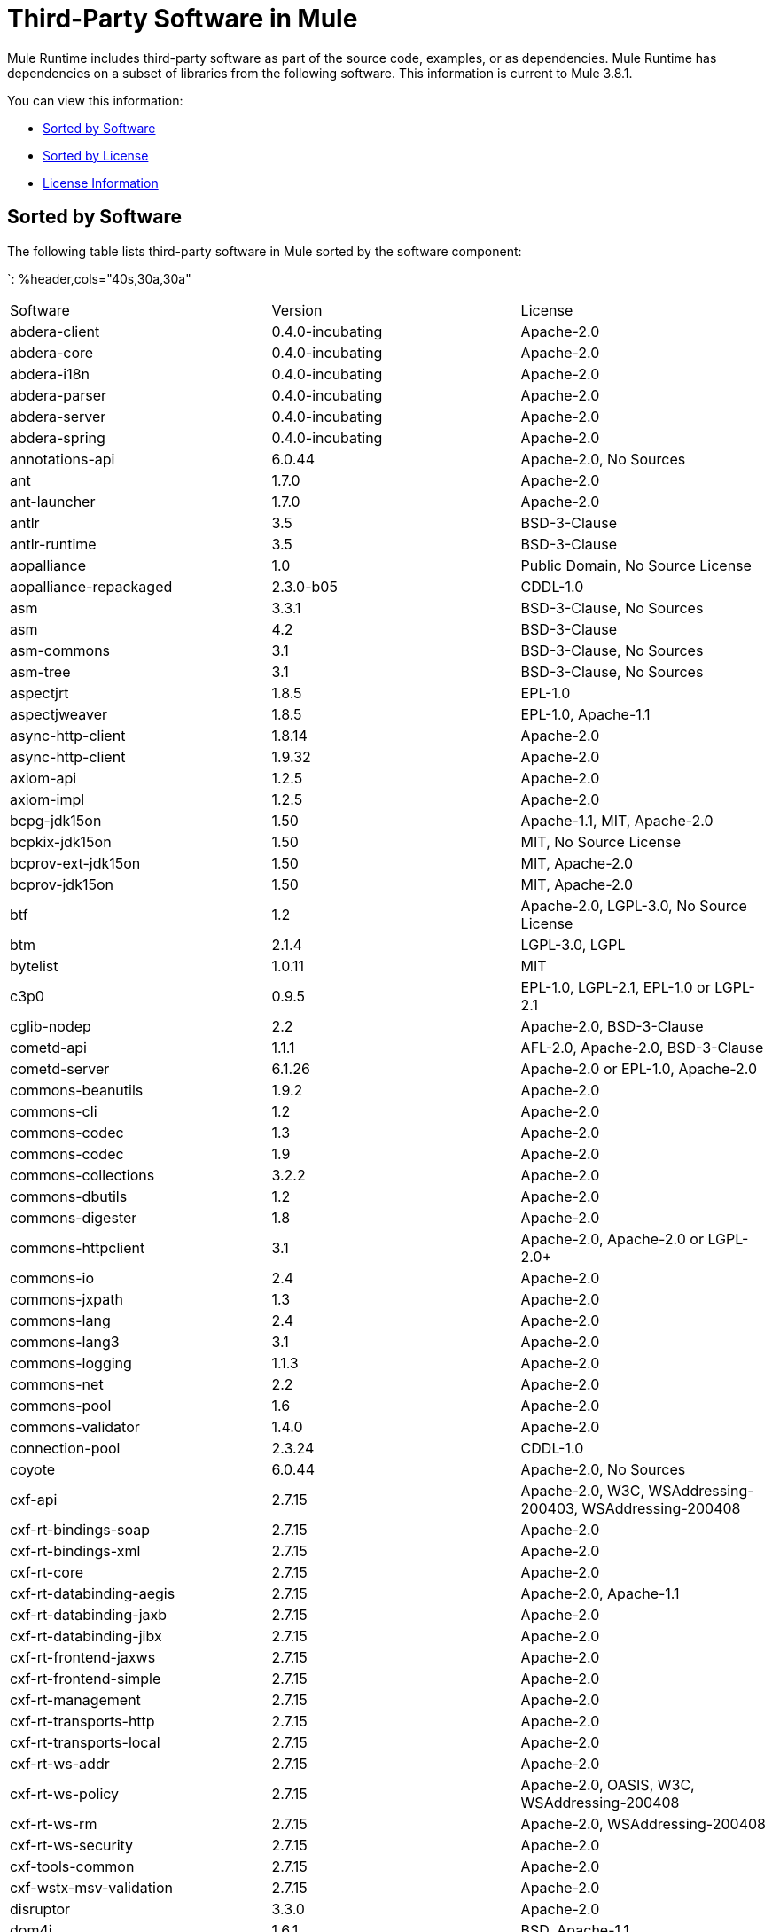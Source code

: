= Third-Party Software in Mule
:keywords: third, party, software, mule, 3rd

Mule Runtime includes third-party software as part of the source code, examples, or as dependencies. Mule Runtime has dependencies on a subset of libraries from the following software. This information is current to Mule 3.8.1.

You can view this information:

* <<Sorted by Software>>
* <<Sorted by License>>
* <<License Information>>

== Sorted by Software

The following table lists third-party software in Mule sorted by the software component:

`: %header,cols="40s,30a,30a"
|===
|Software |Version |License
|abdera-client |0.4.0-incubating |Apache-2.0
|abdera-core |0.4.0-incubating |Apache-2.0
|abdera-i18n |0.4.0-incubating |Apache-2.0
|abdera-parser |0.4.0-incubating |Apache-2.0
|abdera-server |0.4.0-incubating |Apache-2.0
|abdera-spring |0.4.0-incubating |Apache-2.0
|annotations-api |6.0.44 |Apache-2.0, No Sources
|ant |1.7.0 |Apache-2.0
|ant-launcher |1.7.0 |Apache-2.0
|antlr |3.5 |BSD-3-Clause
|antlr-runtime |3.5 |BSD-3-Clause
|aopalliance |1.0 |Public Domain, No Source License
|aopalliance-repackaged |2.3.0-b05 |CDDL-1.0
|asm |3.3.1 |BSD-3-Clause, No Sources
|asm |4.2 |BSD-3-Clause
|asm-commons |3.1 |BSD-3-Clause, No Sources
|asm-tree |3.1 |BSD-3-Clause, No Sources
|aspectjrt |1.8.5 |EPL-1.0
|aspectjweaver |1.8.5 |EPL-1.0, Apache-1.1
|async-http-client |1.8.14 |Apache-2.0
|async-http-client |1.9.32 |Apache-2.0
|axiom-api |1.2.5 |Apache-2.0
|axiom-impl |1.2.5 |Apache-2.0
|bcpg-jdk15on |1.50 |Apache-1.1, MIT, Apache-2.0
|bcpkix-jdk15on |1.50 |MIT, No Source License
|bcprov-ext-jdk15on |1.50 |MIT, Apache-2.0
|bcprov-jdk15on |1.50 |MIT, Apache-2.0
|btf |1.2 |Apache-2.0, LGPL-3.0, No Source License
|btm |2.1.4 |LGPL-3.0, LGPL
|bytelist |1.0.11 |MIT
|c3p0 |0.9.5 |EPL-1.0, LGPL-2.1, EPL-1.0 or LGPL-2.1
|cglib-nodep |2.2 |Apache-2.0, BSD-3-Clause
|cometd-api |1.1.1 |AFL-2.0, Apache-2.0, BSD-3-Clause
|cometd-server |6.1.26 |Apache-2.0 or EPL-1.0, Apache-2.0
|commons-beanutils |1.9.2 |Apache-2.0
|commons-cli |1.2 |Apache-2.0
|commons-codec |1.3 |Apache-2.0
|commons-codec |1.9 |Apache-2.0
|commons-collections |3.2.2 |Apache-2.0
|commons-dbutils |1.2 |Apache-2.0
|commons-digester |1.8 |Apache-2.0
|commons-httpclient |3.1 |Apache-2.0, Apache-2.0 or LGPL-2.0+
|commons-io |2.4 |Apache-2.0
|commons-jxpath |1.3 |Apache-2.0
|commons-lang |2.4 |Apache-2.0
|commons-lang3 |3.1 |Apache-2.0
|commons-logging |1.1.3 |Apache-2.0
|commons-net |2.2 |Apache-2.0
|commons-pool |1.6 |Apache-2.0
|commons-validator |1.4.0 |Apache-2.0
|connection-pool |2.3.24 |CDDL-1.0
|coyote |6.0.44 |Apache-2.0, No Sources
|cxf-api |2.7.15 |Apache-2.0, W3C, WSAddressing-200403, WSAddressing-200408
|cxf-rt-bindings-soap |2.7.15 |Apache-2.0
|cxf-rt-bindings-xml |2.7.15 |Apache-2.0
|cxf-rt-core |2.7.15 |Apache-2.0
|cxf-rt-databinding-aegis |2.7.15 |Apache-2.0, Apache-1.1
|cxf-rt-databinding-jaxb |2.7.15 |Apache-2.0
|cxf-rt-databinding-jibx |2.7.15 |Apache-2.0
|cxf-rt-frontend-jaxws |2.7.15 |Apache-2.0
|cxf-rt-frontend-simple |2.7.15 |Apache-2.0
|cxf-rt-management |2.7.15 |Apache-2.0
|cxf-rt-transports-http |2.7.15 |Apache-2.0
|cxf-rt-transports-local |2.7.15 |Apache-2.0
|cxf-rt-ws-addr |2.7.15 |Apache-2.0
|cxf-rt-ws-policy |2.7.15 |Apache-2.0, OASIS, W3C, WSAddressing-200408
|cxf-rt-ws-rm |2.7.15 |Apache-2.0, WSAddressing-200408
|cxf-rt-ws-security |2.7.15 |Apache-2.0
|cxf-tools-common |2.7.15 |Apache-2.0
|cxf-wstx-msv-validation |2.7.15 |Apache-2.0
|disruptor |3.3.0 |Apache-2.0
|dom4j |1.6.1 |BSD, Apache-1.1
|drools-api |5.0.1 |Apache-2.0
|drools-compiler |5.0.1 |Apache-2.0
|drools-core |5.0.1 |Apache-2.0, Apache-1.1
|ecj |4.3.1 |EPL-1.0
|ehcache-core |2.5.1 |Apache-2.0, Public Domain
|el-api |6.0.44 |Apache-2.0, No Sources
|esapi |2.1.0 |BSD-3-Clause, CC-BYSA-3.0, No Source License
|flatpack |3.1.1 |Not Declared, Apache, BSD
|geronimo-ejb_2.1_spec |1.1 |Apache-2.0
|geronimo-j2ee-connector_1.5_spec |2.0.0 |Apache-2.0
|geronimo-jms_1.1_spec |1.1.1 |Apache-2.0
|geronimo-jta_1.1_spec |1.1.1 |Apache-2.0
|geronimo-servlet_3.0_spec |1.0 |Apache-2.0
|geronimo-stax-api_1.0_spec |1.0.1 |Apache-2.0
|grabbag |1.8.1 |MIT
|grizzly-framework |2.3.16 |CDDL-1.0
|grizzly-framework |2.3.24 |CDDL-1.0
|grizzly-http |2.3.24 |CDDL-1.0
|grizzly-http |2.3.16 |Apache-2.0
|grizzly-http-server |2.3.24 |Apache-2.0
|grizzly-websockets |2.3.16 |CDDL-1.0
|grizzly-websockets |2.3.24 |CDDL-1.1
|groovy-all, jar,indy |2.4.4 |Apache-2.0
|gson |2.2.4 |Apache-2.0
|guava |18.0 |Apache-2.0, Public Domain
|guice |4.0-beta |Apache-2.0
|guice-assistedinject |4.0-beta |Apache-2.0
|hamcrest-core |1.3 |BSD-3-Clause, No Source License
|hamcrest-library |1.3 |BSD-3-Clause, No Source License
|hazelcast |3.5.4 |Apache-2.0, MIT
|hk2-api |2.3.0-b05 |CDDL-1.0
|hk2-locator |2.3.0-b05 |CDDL-1.1
|hk2-utils |2.3.0-b05 |CDDL-1.0
|httpasyncclient |4.1 |Apache-2.0
|httpasyncclient-cache |4.1 |Apache-2.0
|httpclient |4.4-alpha1 |Apache-2.0
|httpclient |4.4.1 |Apache-2.0
|httpclient-cache |4.4.1 |Apache-2.0
|httpcore |4.4-alpha1 |Apache-2.0
|httpcore |4.4.1 |Apache-2.0
|httpcore-nio |4.4.1 |Apache-2.0
|invokebinder |1.2 |Apache-2.0
|isorelax |20030108 |Not Declared, MIT
|jackson-annotations |2.3.2 |Apache-2.0, LGPL-2.1, No Source License
|jackson-annotations |2.4.0 |Apache-2.0, No Source License
|jackson-core |2.3.2 |Apache-2.0, LGPL-2.1, No Source License
|jackson-core |2.4.3 |Apache-2.0, No Source License
|jackson-core-asl |1.9.11 |Apache-2.0, NonStandard
|jackson-coreutils |1.8 |Apache-2.0, LGPL-3.0, No Source License
|jackson-databind |2.3.2 |Apache-2.0, LGPL-2.1, Non-Standard
|jackson-databind |2.4.3 |Apache-2.0, Non-Standard
|jackson-jaxrs |1.9.11 |Apache-2.0 or LGPL-2.1, No Source License
|jackson-jaxrs-base |2.3.2 |Apache-2.0, LGPL-2.1, No Source License
|jackson-jaxrs-base |2.4.3 |Apache-2.0, No Source License
|jackson-jaxrs-json-provider |2.3.2 |Apache-2.0, LGPL-2.1, No Source License
|jackson-jaxrs-json-provider |2.4.3 |Apache-2.0, No Source License
|jackson-mapper-asl |1.9.11 |Apache-2.0, NonStandard
|jackson-module-jaxb-annotations |2.3.2 |Apache-2.0, LGPL-2.1, No Source License
|jackson-module-jaxb-annotations |2.4.3 |Apache-2.0, No Source License
|jackson-module-jsonSchema |2.4.4 |Apache-2.0
|jackson-xc |1.9.11 |Apache-2.0 or LGPL-2.1, No Source License
|jasper |6.0.44 |Apache-2.0, No Sources
|jasper-el |6.0.44 |Apache-2.0, No Sources
|jasypt |1.9.2 |Apache-2.0
|javassist |3.7.ga |MPL-1.1, Apache-2.0 or LGPL-2.1+ or MPL-1.1
|javassist |3.18.1-GA |Apache-2.0 or LGPL-2.1+ or MPL-1.1
|javax.annotation-api |1.2 |CDDL-1.0
|javax.inject |1 |Apache-2.0
|javax.inject |2.3.0-b05 |Apache-2.0
|javax.servlet |3.0.0.v201112011016 |Apache-2.0
|javax.servlet-api |3.0.1 |CDDL-1.0
|javax.ws.rs-api |2.0 |CDDL-1.1
|jaxb-api |2.1 |Not Declared, Sun-IP, WernerRandelshofer
|jaxb-impl |2.1.9 |CDDL-1.0
|jaxb-xjc, 9.jar |2.1 |Not Declared, Apache-2.0, BSD-3-Clause, CDDL-1.0
|jaxen |1.1.1 |Not Declared, BSD
|jboss-logging |3.0.0.Beta5 |LGPL-2.1, LGPL-2.1+
|jbossjta |4.16.4.Final |LGPL-2.1, LGPL-2.1+
|jcifs |1.3.3 |LGPL-2.1
|jcl-over-slf4j |1.7.7 |MIT, Apache-2.0
|jcodings |1.0.16 |MIT
|jcommon |1.0.12  |LGPL-3.0, LGPL-2.1+
|jdom |1.1.3 |Apache-1.1
|jersey-client |2.11 |CDDL-1.1
|jersey-common |2.11 |CDDL-1.1
|jersey-container-servlet |2.11 |CDDL-1.1
|jersey-container-servlet-core |2.11 |CDDL-1.1
|jersey-guava |2.11 |CDDL-1.1
|jersey-media-json-jackson |2.11 |CDDL-1.1
|jersey-media-json-jackson1 |2.11 |CDDL-1.1
|jersey-media-json-jettison |2.11 |CDDL-1.1
|jersey-media-multipart |2.11 |CDDL-1.1
|jersey-server |2.11 |CDDL-1.1
|jettison |1.3.3 |Apache-2.0
|jetty-annotations |9.0.7.v20131107 |Apache-2.0 or EPL-1.0
|jetty-client |9.0.7.v20131107 |Apache-2.0 or EPL-1.0
|jetty-continuation |9.0.7.v20131107 |Apache-2.0 or EPL-1.0
|jetty-deploy |9.0.7.v20131107 |Apache-2.0 or EPL-1.0
|jetty-http |9.0.7.v20131107 |Apache-2.0 or EPL-1.0
|jetty-io |9.0.7.v20131107 |Apache-2.0 or EPL-1.0
|jetty-jndi |9.0.7.v20131107 |Apache-2.0 or EPL-1.0
|jetty-plus |9.0.7.v20131107 |Apache-2.0 or EPL-1.0
|jetty-security |9.0.7.v20131107 |Apache-2.0 or EPL-1.0
|jetty-server |9.0.7.v20131107 |Apache-2.0 or EPL-1.0
|jetty-servlet |9.0.7.v20131107 |Apache-2.0 or EPL-1.0
|jetty-util |9.0.7.v20131107 |Apache-2.0 or EPL-1.0, Apache-2.0, MIT
|jetty-util |6.1.26 |Apache-2.0 or EPL-1.0, Apache-2.0
|jetty-util5 |6.1.26 |Apache-2.0 or EPL-1.0, Apache-2.0
|jetty-webapp |9.0.7.v20131107 |Apache-2.0 or EPL-1.0
|jetty-xml |9.0.7.v20131107 |Apache-2.0 or EPL-1.0
|jffi |1.2.10 |Apache-2.0, LGPL-3.0+
|Jffi, jar, native |1.2.10 |Apache-2.0, LGPL-3.0+
|jfreechart |1.0.9 |Open LGPL-3.0, LGPL-2.1+
|jgrapht-jdk1.5 |0.7.3 |LGPL-2.1, LGPL-2.1+
|jibx-extras |1.2.5 |BSD-3-Clause
|jibx-run |1.2.5 |BSD-3-Clause, MIT
|jibx-schema |1.2.5 |BSD-3-Clause
|jline |2.11 |BSD-2-Clause, No Source License
|jmdns |3.4.1 |Apache-2.0, No Source License
|jnr-constants |0.9.0 |Apache-2.0
|jnr-enxio |0.9 |Apache-2.0
|jnr-netdb |1.1.2 |Apache-2.0
|jnr-posix |3.0.27 |CPL-1.0
|jnr-unixsocket |0.8 |Apache-2.0
|jnr-x86asm |1.0.2 |MIT
|joda-time |2.9.1 |Apache-2.0
|joni |2.1.9 |MIT
|jopt-simple |4.6 |MIT
|jruby |1.7.19 |EPL-1.0
|jruby-stdlib |1.7.24 |EPL-1.0
|jsch |0.1.51 |BSD-3-Clause
|json |20140107 |JSON
|json-schema-core |1.2.5 |Apache-2.0, LGPL-3.0, No Source License
|json-schema-validator |2.2.6 |Apache-2.0, LGPL-3.0, No Source License
|json-simple |1.1 |Apache-2.0, No Source License
|jsp-api |6.0.44 |Apache-2.0, No Sources
|jta |1.1 |Not Declared, CDDL-1.0
|juli |6.0.44 |Apache-2.0, No Sources
|junit |4.11 |CPL-1.0, No Source License
|juniversalchardet |1.0.3 |MPL-1.1
|jython-standalone |2.7.0 |Non-Standard, Apache-1.1, Apache-2.0, BSD-3-Clause, ISC, MIT, SMLNJ, Zlib
|jzlib |1.1.3 |BSD-3-Clause
|kryo |3.0.0 |BSD-3-Clause, Apache-2.0
|kryo-serializers |0.27 |Apache-2.0
|kryo-serializers |0.37 |Apache-2.0
|kryo-shaded |3.0.3 |BSD-3-Clause, Apache-2.0
|libphonenumber |6.2 |Apache-2.0
|log4j |1.2.16 |Apache-2.0
|log4j |1.2.17 |Apache-2.0
|log4j-1.2-api |2.5 |Apache-2.0
|log4j-api |2.5 |Apache-2.0
|log4j-core |2.5 |Apache-2.0
|log4j-jcl |2.5 |Apache-2.0
|log4j-jul |2.5 |Apache-2.0
|log4j-slf4j-impl |2.5 |Apache-2.0
|machinist_2.11 |0.3.0 |MIT, No Source License
|mail |1.4.3 |CDDL-1.0
|mailapi |1.4.3 |CDDL-1.0
|mapdb |1.0.6 |Apache-2.0, BSD-3-Clause
|maven-artifact |3.3.3 |Apache-2.0
|mchange-commons-java |0.2.9 |EPL-1.0, LGPL-2.1, EPL-1.0 or LGPL-2.1
|mimepull |1.9.3 |CDDL-1.1
|minlog |1.3.0 |BSD-3-Clause, No Source License
|msg-simple |1.1 |Apache-2.0, LGPL-3.0, No Source License
|msv-core |2011.1 |BSD, Apache-2.0, BSD-3-Clause, Public Domain, Sun-IP
|mule-common |3.5.0 |CPAL-1.0
|mule-core |3.7.0 |CPAL-1.0, Apache-2.0
|mule-core, jar, tests |3.7.0 |CPAL-1.0, Apache-2.0
|mule-module-annotations |3.7.0 |CPAL-1.0
|mule-module-builders |3.7.0 |CPAL-1.0
|mule-module-client |3.7.0 |CPAL-1.0
|mule-module-cxf |3.7.0 |CPAL-1.0
|mule-module-db |3.7.0 |CPAL-1.0
|mule-module-devkit-support |3.7.0 |CPAL-1.0
|mule-module-json |3.7.0 |CPAL-1.0
|mule-module-launcher |3.7.0 |CPAL-1.0
|mule-module-management |3.7.0 |CPAL-1.0
|mule-module-spring-config |3.7.0 |CPAL-1.0, Apache-2.0
|mule-module-spring-security |3.6.0 |CPAL-1.0
|mule-module-validations |3.7.0 |Not Declared, CPAL-1.0
|mule-module-ws |3.7.0 |CPAL-1.0
|mule-module-xml |3.7.0 |CPAL-1.0, BSD-3-Clause
|mule-mvel2 |2.1.9-MULE-009 |Apache-2.0, BSD-3-Clause
|mule-tests-functional |3.7.0 |CPAL-1.0, Apache-2.0
|mule-transport-ajax |3.7.0 |CPAL-1.0, AFL-2.1+ or BSD-3-Clause
|mule-transport-email |3.6.0 |CPAL-1.0
|mule-transport-file |3.7.0 |CPAL-1.0
|mule-transport-http |3.7.0 |CPAL-1.0
|mule-transport-jdbc |3.7.0 |CPAL-1.0
|mule-transport-jetty |3.7.0 |CPAL-1.0
|mule-transport-jms |3.7.0 |CPAL-1.0
|mule-transport-quartz |3.7.0 |CPAL-1.0
|mule-transport-servlet |3.7.0 |CPAL-1.0
|mule-transport-tcp |3.7.0 |CPAL-1.0
|mule-transport-udp |3.7.0 |CPAL-1.0
|mvel2 |2.0.10 |Not Declared, Apache-2.0, BSD-3-Clause
|mx4j-impl |2.1.1 |Apache-1.1
|mx4j-jmx |2.1.1 |Apache-1.1
|mx4j-remote |2.1.1 |Apache-1.1
|mx4j-tools |2.1.1 |Apache-1.1
|nailgun-server |0.9.1 |Apache-2.0, Apache-1.1
|neethi |3.0.3 |Apache-2.0
|netty |3.9.2.Final |Apache-2.0, BSD-3-Clause, MIT
|not-yet-commons-ssl |0.3.9 |Apache-2.0, Apache-2.0 or LGPL-2.0+
|objenesis |2.1 |Apache-2.0
|ognl |2.7.3 |Not Declared, BSD-3-Clause
|opensaml |2.6.4 |Apache-2.0
|openws |1.5.4 |Apache-2.0, OASIS, W3C, WSAddressing-200408
|org.apache.servicemix.bundles.splunk |1.4.0.0_1 |Apache-2.0
|org.eclipse.sisu.inject |0.2.1 |EPL-1.0, BSD-3-Clause
|oro |2.0.8 |Not Declared, Apache-1.1
|oscore |2.2.4 |Apache-1.1
|osgi-resource-locator |1.0.1 |CDDL-1.0
|parboiled_2.11 |2.1.0 |Apache-2.0, BSD-3-Clause
|parboiled_sjs0.6_2.11 |2.1.0 |Apache-2.0, BSD-3-Clause
|plexus-utils |3.0.20 |Apache-2.0, Apache-1.1, BSD-3-Clause
|propertyset |1.3 |Apache-1.1
|protobuf-java |2.6.1 |BSD-3-Clause
|quartz |2.2.1 |Apache-2.0
|raml-parser |0.8.13 |Apache-2.0
|reflectasm |1.10.0 |BSD-3-Clause, No Source License
|reflections |0.9.9 |BSD-2-Clause, NonStandard, No Source License
|relaxngDatatype |20020414 |Not Declared, BSD-3-Clause
|rhino |1.7R4 |MPL-2.0, BSD-3-Clause
|rome |0.9 |Apache-2.0
|Saxon-HE |9.6.0-7 |MPL-2.0, Apache-2.0, MIT
|Saxon-HE, jar, xqj |9.6.0-7 |MPL-2.0, Apache-2.0, MIT
|scala-compiler |2.11.5 |BSD-3-Clause, Not Provided
|scala-library |2.11.7 |BSD-3-Clause, Public Domain
|scala-parser-combinators_2.11 |1.0.3 |BSD-3-Clause, No Source License
|scala-reflect |2.11.4 |BSD-3-Clause, No Source License
|scala-xml_2.11 |1.0.2 |BSD-3-Clause, No Source License
|scalajs-library_2.11 |0.6.5 |BSD-3-Clause, No Source License
|servo-core |0.7.5 |Apache-2.0, Public Domain
|shapeless_2.11 |2.1.0 |Apache-2.0
|shapeless_sjs0.6_2.11 |2.1.0-2 |Apache-2.0
|signpost-core |1.2.1.2 |Apache-2.0
|sizeof-agent |1.0.1 |Apache-2.0
|slf4j-api |1.7.7 |MIT
|snakeyaml |1.14 |Apache-2.0, NonStandard
|snakeyaml |1.15 |Apache-2.0, NonStandard
|spire_2.11 |0.9.0 |MIT, No Source License
|spire-macros_2.11 |0.9.0 |MIT, No Source License
|spray-json_2.11 |1.3.1 |Apache-2.0
|spring-aop |4.1.6.RELEASE |Apache-2.0
|spring-beans |4.1.6.RELEASE |Apache-2.0
|spring-context |4.1.6.RELEASE |Apache-2.0
|spring-context-support |4.1.6.RELEASE |Apache-2.0
|spring-core |4.1.6.RELEASE |Apache-2.0, BSD-3-Clause
|spring-expression |4.1.6.RELEASE |Apache-2.0
|spring-jdbc |4.1.6.RELEASE |Apache-2.0
|spring-jms |4.1.6.RELEASE |Apache-2.0
|spring-ldap-core |2.0.2.RELEASE |Apache-2.0
|spring-messaging |4.1.6.RELEASE |Apache-2.0
|spring-security-config |4.0.1.RELEASE |Apache-2.0
|spring-security-core |4.0.1.RELEASE |Apache-2.0, ISC
|spring-security-ldap |4.0.1.RELEASE |Apache-2.0
|spring-security-web |4.0.1.RELEASE |Apache-2.0
|spring-tx |4.1.6.RELEASE |Apache-2.0
|spring-web |4.1.6.RELEASE |Apache-2.0
|spring-webmvc |4.1.6.RELEASE |Apache-2.0
|ST4 |4.0.7 |BSD-3-Clause
|stax-api |1.0-2 |CDDL-1.0
|stax-utils |20070216 |BSD-2-Clause, BSD-3-Clause
|stax2-api |3.1.4 |BSD-2-Clause, NonStandard
|staxon |1.2 |Apache-2.0
|stringtemplate |3.2.1 |BSD-3-Clause
|sxc-core |0.7.3 |CDDL-1.0, Apache-2.0
|sxc-runtime |0.7.3 |CDDL-1.0, Apache-2.0
|sxc-xpath |0.7.3 |CDDL-1.0, No Source License
|tape |1.2.2 |Apache-2.0
|threetenbp |1.2 |BSD-3-Clause
|uri-template |0.9 |Apache-2.0, LGPL-3.0
|uuid |3.4.0 |MIT
|validation-api |1.1.0.Final |Apache-2.0
|velocity |1.7 |Apache-2.0
|woodstox-core |5.0.1 |Apache-2.0, Non-Standard
|woodstox-core-asl |4.4.1 |Apache-2.0
|wsdl4j |1.6.3 |CPL-1.0, No Source License
|wss4j |1.6.18 |Apache-2.0
|xapool |1.5.0 |Not Declared, LGPL-2.1+
|xml-resolver |1.2 |Apache-2.0
|xmlbeans |2.3.0 |Apache-2.0, No Sources
|xmlpull |1.1.3.1 |Public Domain, No Sources
|xmlschema-core |2.1.0 |Apache-2.0
|xmlsec |1.5.8 |Apache-2.0, W3C
|xmltooling |1.4.4 |Apache-2.0, W3C
|xmlunit |1.6 |BSD-3-Clause
|xpp3 |1.1.3.4.O |Not Declared, Apache-1.1
|xpp3_min |1.1.3.4.O |Apache-1.1
|xsdlib |2010.1 |BSD-2-Clause, Apache-1.1, Sun-IP
|xstream |1.2 |BSD-3-Clause, No Source License
|xstream |1.4.7 |BSD-3-Clause, BSD
|Yacht, jar, jruby |1.1 |MIT
|yjp-controller-api-redist |9.0.9 |BSD-3-Clause, No Source License
|===

== Sorted by License

The following table lists third-party software in Mule sorted by the license.

`: %header,cols="30s,40a,30a"
|===
|License |Software |Version
|AFL-2.0 |cometd-api |1.1.1
|AFL-2.1+ |mule-transport-ajax |3.7.0
|Apache |flatpack |3.1.1
|Apache-1.1 |aspectjweaver |1.8.5
|Apache-1.1 |bcpg-jdk15on |1.50
|Apache-1.1 |cxf-rt-databinding-aegis |2.7.15
|Apache-1.1 |dom4j |1.6.1
|Apache-1.1 |drools-core |5.0.1
|Apache-1.1 |jdom |1.1.3
|Apache-1.1 |jython-standalone |2.7.0
|Apache-1.1 |mx4j-impl |2.1.1
|Apache-1.1 |mx4j-jmx |2.1.1
|Apache-1.1 |mx4j-remote |2.1.1
|Apache-1.1 |mx4j-tools |2.1.1
|Apache-1.1 |nailgun-server |0.9.1
|Apache-1.1 |oro |2.0.8
|Apache-1.1 |oscore |2.2.4
|Apache-1.1 |plexus-utils |3.0.20
|Apache-1.1 |propertyset |1.3
|Apache-1.1 |xpp3 |1.1.3.4.O
|Apache-1.1 |xpp3_min |1.1.3.4.O
|Apache-1.1 |xsdlib |2010.1
|Apache-2.0 |cometd-server |6.1.26
|Apache-2.0 |abdera-client |0.4.0-incubating
|Apache-2.0 |abdera-core |0.4.0-incubating
|Apache-2.0 |abdera-i18n |0.4.0-incubating
|Apache-2.0 |abdera-parser |0.4.0-incubating
|Apache-2.0 |abdera-server |0.4.0-incubating
|Apache-2.0 |abdera-spring |0.4.0-incubating
|Apache-2.0 |annotations-api |6.0.44
|Apache-2.0 |ant |1.7.0
|Apache-2.0 |ant-launcher |1.7.0
|Apache-2.0 |async-http-client |1.8.14
|Apache-2.0 |async-http-client |1.9.32
|Apache-2.0 |axiom-api |1.2.5
|Apache-2.0 |axiom-impl |1.2.5
|Apache-2.0 |bcpg-jdk15on |1.50
|Apache-2.0 |bcprov-ext-jdk15on |1.50
|Apache-2.0 |bcprov-jdk15on |1.50
|Apache-2.0 |btf |1.2
|Apache-2.0 |cglib-nodep |2.2
|Apache-2.0 |cometd-api |1.1.1
|Apache-2.0 |commons-beanutils |1.9.2
|Apache-2.0 |commons-cli |1.2
|Apache-2.0 |commons-codec |1.3
|Apache-2.0 |commons-codec |1.9
|Apache-2.0 |commons-collections |3.2.2
|Apache-2.0 |commons-dbutils |1.2
|Apache-2.0 |commons-digester |1.8
|Apache-2.0 |commons-httpclient |3.1
|Apache-2.0 |commons-io |2.4
|Apache-2.0 |commons-jxpath |1.3
|Apache-2.0 |commons-lang |2.4
|Apache-2.0 |commons-lang3 |3.1
|Apache-2.0 |commons-logging |1.1.3
|Apache-2.0 |commons-net |2.2
|Apache-2.0 |commons-pool |1.6
|Apache-2.0 |commons-validator |1.4.0
|Apache-2.0 |coyote |6.0.44
|Apache-2.0 |cxf-api |2.7.15
|Apache-2.0 |cxf-rt-bindings-soap |2.7.15
|Apache-2.0 |cxf-rt-bindings-xml |2.7.15
|Apache-2.0 |cxf-rt-core |2.7.15
|Apache-2.0 |cxf-rt-databinding-aegis |2.7.15
|Apache-2.0 |cxf-rt-databinding-jaxb |2.7.15
|Apache-2.0 |cxf-rt-databinding-jibx |2.7.15
|Apache-2.0 |cxf-rt-frontend-jaxws |2.7.15
|Apache-2.0 |cxf-rt-frontend-simple |2.7.15
|Apache-2.0 |cxf-rt-management |2.7.15
|Apache-2.0 |cxf-rt-transports-http |2.7.15
|Apache-2.0 |cxf-rt-transports-local |2.7.15
|Apache-2.0 |cxf-rt-ws-addr |2.7.15
|Apache-2.0 |cxf-rt-ws-policy |2.7.15
|Apache-2.0 |cxf-rt-ws-rm |2.7.15
|Apache-2.0 |cxf-rt-ws-security |2.7.15
|Apache-2.0 |cxf-tools-common |2.7.15
|Apache-2.0 |cxf-wstx-msv-validation |2.7.15
|Apache-2.0 |disruptor |3.3.0
|Apache-2.0 |drools-api |5.0.1
|Apache-2.0 |drools-compiler |5.0.1
|Apache-2.0 |drools-core |5.0.1
|Apache-2.0 |ehcache-core |2.5.1
|Apache-2.0 |el-api |6.0.44
|Apache-2.0 |geronimo-ejb_2.1_spec |1.1
|Apache-2.0 |geronimo-j2ee-connector_1.5_spec |2.0.0
|Apache-2.0 |geronimo-jms_1.1_spec |1.1.1
|Apache-2.0 |geronimo-jta_1.1_spec |1.1.1
|Apache-2.0 |geronimo-servlet_3.0_spec |1.0
|Apache-2.0 |geronimo-stax-api_1.0_spec |1.0.1
|Apache-2.0 |grizzly-http |2.3.16
|Apache-2.0 |grizzly-http-server |2.3.24
|Apache-2.0 |groovy-all, jar,indy |2.4.4
|Apache-2.0 |gson |2.2.4
|Apache-2.0 |guava |18.0
|Apache-2.0 |guice |4.0-beta
|Apache-2.0 |guice-assistedinject |4.0-beta
|Apache-2.0 |hazelcast |3.5.4
|Apache-2.0 |httpasyncclient |4.1
|Apache-2.0 |httpasyncclient-cache |4.1
|Apache-2.0 |httpclient |4.4-alpha1
|Apache-2.0 |httpclient |4.4.1
|Apache-2.0 |httpclient-cache |4.4.1
|Apache-2.0 |httpcore |4.4-alpha1
|Apache-2.0 |httpcore |4.4.1
|Apache-2.0 |httpcore-nio |4.4.1
|Apache-2.0 |invokebinder |1.2
|Apache-2.0 |jackson-annotations |2.3.2
|Apache-2.0 |jackson-annotations |2.4.0
|Apache-2.0 |jackson-core |2.3.2
|Apache-2.0 |jackson-core |2.4.3
|Apache-2.0 |jackson-core-asl |1.9.11
|Apache-2.0 |jackson-coreutils |1.8
|Apache-2.0 |jackson-databind |2.3.2
|Apache-2.0 |jackson-databind |2.4.3
|Apache-2.0 |jackson-jaxrs |1.9.11
|Apache-2.0 |jackson-jaxrs-base |2.3.2
|Apache-2.0 |jackson-jaxrs-base |2.4.3
|Apache-2.0 |jackson-jaxrs-json-provider |2.3.2
|Apache-2.0 |jackson-jaxrs-json-provider |2.4.3
|Apache-2.0 |jackson-mapper-asl |1.9.11
|Apache-2.0 |jackson-module-jaxb-annotations |2.3.2
|Apache-2.0 |jackson-module-jaxb-annotations |2.4.3
|Apache-2.0 |jackson-module-jsonSchema |2.4.4
|Apache-2.0 |jackson-xc |1.9.11
|Apache-2.0 |jasper |6.0.44
|Apache-2.0 |jasper-el |6.0.44
|Apache-2.0 |jasypt |1.9.2
|Apache-2.0 |javassist |3.18.1-GA
|Apache-2.0 |javassist |3.7.ga
|Apache-2.0 |javax.inject |1
|Apache-2.0 |javax.inject |2.3.0-b05
|Apache-2.0 |javax.servlet |3.0.0.v201112011016
|Apache-2.0 |jaxb-xjc, 9.jar |2.1
|Apache-2.0 |jcl-over-slf4j |1.7.7
|Apache-2.0 |jettison |1.3.3
|Apache-2.0 |jetty-annotations |9.0.7.v20131107
|Apache-2.0 |jetty-client |9.0.7.v20131107
|Apache-2.0 |jetty-continuation |9.0.7.v20131107
|Apache-2.0 |jetty-deploy |9.0.7.v20131107
|Apache-2.0 |jetty-http |9.0.7.v20131107
|Apache-2.0 |jetty-io |9.0.7.v20131107
|Apache-2.0 |jetty-jndi |9.0.7.v20131107
|Apache-2.0 |jetty-plus |9.0.7.v20131107
|Apache-2.0 |jetty-security |9.0.7.v20131107
|Apache-2.0 |jetty-server |9.0.7.v20131107
|Apache-2.0 |jetty-servlet |9.0.7.v20131107
|Apache-2.0 |jetty-util |6.1.26
|Apache-2.0 |jetty-util |9.0.7.v20131107
|Apache-2.0 |jetty-util5 |6.1.26
|Apache-2.0 |jetty-webapp |9.0.7.v20131107
|Apache-2.0 |jetty-xml |9.0.7.v20131107
|Apache-2.0 |jffi |1.2.10
|Apache-2.0 |Jffi, jar, native |1.2.10
|Apache-2.0 |jmdns |3.4.1
|Apache-2.0 |jnr-constants |0.9.0
|Apache-2.0 |jnr-enxio |0.9
|Apache-2.0 |jnr-netdb |1.1.2
|Apache-2.0 |jnr-unixsocket |0.8
|Apache-2.0 |joda-time |2.9.1
|Apache-2.0 |json-schema-core |1.2.5
|Apache-2.0 |json-schema-validator |2.2.6
|Apache-2.0 |json-simple |1.1
|Apache-2.0 |jsp-api |6.0.44
|Apache-2.0 |juli |6.0.44
|Apache-2.0 |jython-standalone |2.7.0
|Apache-2.0 |kryo |3.0.0
|Apache-2.0 |kryo-serializers |0.27
|Apache-2.0 |kryo-serializers |0.37
|Apache-2.0 |kryo-shaded |3.0.3
|Apache-2.0 |libphonenumber |6.2
|Apache-2.0 |log4j |1.2.16
|Apache-2.0 |log4j |1.2.17
|Apache-2.0 |log4j-1.2-api |2.5
|Apache-2.0 |log4j-api |2.5
|Apache-2.0 |log4j-core |2.5
|Apache-2.0 |log4j-jcl |2.5
|Apache-2.0 |log4j-jul |2.5
|Apache-2.0 |log4j-slf4j-impl |2.5
|Apache-2.0 |mapdb |1.0.6
|Apache-2.0 |maven-artifact |3.3.3
|Apache-2.0 |msg-simple |1.1
|Apache-2.0 |msv-core |2011.1
|Apache-2.0 |mule-core |3.7.0
|Apache-2.0 |mule-core, jar, tests |3.7.0
|Apache-2.0 |mule-module-spring-config |3.7.0
|Apache-2.0 |mule-mvel2 |2.1.9-MULE-009
|Apache-2.0 |mule-tests-functional |3.7.0
|Apache-2.0 |mvel2 |2.0.10
|Apache-2.0 |nailgun-server |0.9.1
|Apache-2.0 |neethi |3.0.3
|Apache-2.0 |netty |3.9.2.Final
|Apache-2.0 |not-yet-commons-ssl |0.3.9
|Apache-2.0 |objenesis |2.1
|Apache-2.0 |opensaml |2.6.4
|Apache-2.0 |openws |1.5.4
|Apache-2.0 |org.apache.servicemix.bundles.splunk |1.4.0.0_1
|Apache-2.0 |parboiled_2.11 |2.1.0
|Apache-2.0 |parboiled_sjs0.6_2.11 |2.1.0
|Apache-2.0 |plexus-utils |3.0.20
|Apache-2.0 |quartz |2.2.1
|Apache-2.0 |raml-parser |0.8.13
|Apache-2.0 |rome |0.9
|Apache-2.0 |Saxon-HE |9.6.0-7
|Apache-2.0 |Saxon-HE, jar, xqj |9.6.0-7
|Apache-2.0 |servo-core |0.7.5
|Apache-2.0 |shapeless_2.11 |2.1.0
|Apache-2.0 |shapeless_sjs0.6_2.11 |2.1.0-2
|Apache-2.0 |signpost-core |1.2.1.2
|Apache-2.0 |sizeof-agent |1.0.1
|Apache-2.0 |snakeyaml |1.14
|Apache-2.0 |snakeyaml |1.15
|Apache-2.0 |spray-json_2.11 |1.3.1
|Apache-2.0 |spring-aop |4.1.6.RELEASE
|Apache-2.0 |spring-beans |4.1.6.RELEASE
|Apache-2.0 |spring-context |4.1.6.RELEASE
|Apache-2.0 |spring-context-support |4.1.6.RELEASE
|Apache-2.0 |spring-core |4.1.6.RELEASE
|Apache-2.0 |spring-expression |4.1.6.RELEASE
|Apache-2.0 |spring-jdbc |4.1.6.RELEASE
|Apache-2.0 |spring-jms |4.1.6.RELEASE
|Apache-2.0 |spring-ldap-core |2.0.2.RELEASE
|Apache-2.0 |spring-messaging |4.1.6.RELEASE
|Apache-2.0 |spring-security-config |4.0.1.RELEASE
|Apache-2.0 |spring-security-core |4.0.1.RELEASE
|Apache-2.0 |spring-security-ldap |4.0.1.RELEASE
|Apache-2.0 |spring-security-web |4.0.1.RELEASE
|Apache-2.0 |spring-tx |4.1.6.RELEASE
|Apache-2.0 |spring-web |4.1.6.RELEASE
|Apache-2.0 |spring-webmvc |4.1.6.RELEASE
|Apache-2.0 |staxon |1.2
|Apache-2.0 |sxc-core |0.7.3
|Apache-2.0 |sxc-runtime |0.7.3
|Apache-2.0 |tape |1.2.2
|Apache-2.0 |uri-template |0.9
|Apache-2.0 |validation-api |1.1.0.Final
|Apache-2.0 |velocity |1.7
|Apache-2.0 |woodstox-core |5.0.1
|Apache-2.0 |woodstox-core-asl |4.4.1
|Apache-2.0 |wss4j |1.6.18
|Apache-2.0 |xml-resolver |1.2
|Apache-2.0 |xmlbeans |2.3.0
|Apache-2.0 |xmlschema-core |2.1.0
|Apache-2.0 |xmlsec |1.5.8
|Apache-2.0 |xmltooling |1.4.4
|BSD |dom4j |1.6.1
|BSD |flatpack |3.1.1
|BSD |jaxen |1.1.1
|BSD |msv-core |2011.1
|BSD-2-Clause |jline |2.11
|BSD-2-Clause |reflections |0.9.9
|BSD-2-Clause |stax-utils |20070216
|BSD-2-Clause |stax2-api |3.1.4
|BSD-2-Clause |xsdlib |2010.1
|BSD-3-Clause |antlr |3.5
|BSD-3-Clause |antlr-runtime |3.5
|BSD-3-Clause |asm |3.3.1
|BSD-3-Clause |asm |4.2
|BSD-3-Clause |asm-commons |3.1
|BSD-3-Clause |asm-tree |3.1
|BSD-3-Clause |cglib-nodep |2.2
|BSD-3-Clause |cometd-api |1.1.1
|BSD-3-Clause |esapi |2.1.0
|BSD-3-Clause |hamcrest-core |1.3
|BSD-3-Clause |hamcrest-library |1.3
|BSD-3-Clause |jaxb-xjc, 9.jar |2.1
|BSD-3-Clause |jibx-extras |1.2.5
|BSD-3-Clause |jibx-run |1.2.5
|BSD-3-Clause |jibx-schema |1.2.5
|BSD-3-Clause |jsch |0.1.51
|BSD-3-Clause |jython-standalone |2.7.0
|BSD-3-Clause |jzlib |1.1.3
|BSD-3-Clause |kryo |3.0.0
|BSD-3-Clause |kryo-shaded |3.0.3
|BSD-3-Clause |mapdb |1.0.6
|BSD-3-Clause |minlog |1.3.0
|BSD-3-Clause |msv-core |2011.1
|BSD-3-Clause |mule-module-xml |3.7.0
|BSD-3-Clause |mule-mvel2 |2.1.9-MULE-009
|BSD-3-Clause |mule-transport-ajax |3.7.0
|BSD-3-Clause |mvel2 |2.0.10
|BSD-3-Clause |netty |3.9.2.Final
|BSD-3-Clause |ognl |2.7.3
|BSD-3-Clause |org.eclipse.sisu.inject |0.2.1
|BSD-3-Clause |parboiled_2.11 |2.1.0
|BSD-3-Clause |parboiled_sjs0.6_2.11 |2.1.0
|BSD-3-Clause |plexus-utils |3.0.20
|BSD-3-Clause |protobuf-java |2.6.1
|BSD-3-Clause |reflectasm |1.10.0
|BSD-3-Clause |relaxngDatatype |20020414
|BSD-3-Clause |rhino |1.7R4
|BSD-3-Clause |scala-compiler |2.11.5
|BSD-3-Clause |scala-library |2.11.7
|BSD-3-Clause |scala-parser-combinators_2.11 |1.0.3
|BSD-3-Clause |scala-reflect |2.11.4
|BSD-3-Clause |scala-xml_2.11 |1.0.2
|BSD-3-Clause |scalajs-library_2.11 |0.6.5
|BSD-3-Clause |spring-core |4.1.6.RELEASE
|BSD-3-Clause |ST4 |4.0.7
|BSD-3-Clause |stax-utils |20070216
|BSD-3-Clause |stringtemplate |3.2.1
|BSD-3-Clause |threetenbp |1.2
|BSD-3-Clause |xmlunit |1.6
|BSD-3-Clause |xstream |1.2
|BSD-3-Clause |yjp-controller-api-redist |9.0.9
|BSD-3-Clause, BSD |xstream |1.4.7
|BSD-3-Clause, BSD |xstream |1.4.7
|CC-BYSA-3.0 |esapi |2.1.0
|CDDL-1.0 |aopalliance-repackaged |2.3.0-b05
|CDDL-1.0 |connection-pool |2.3.24
|CDDL-1.0 |grizzly-framework |2.3.16
|CDDL-1.0 |grizzly-framework |2.3.24
|CDDL-1.0 |grizzly-http |2.3.24
|CDDL-1.0 |grizzly-websockets |2.3.16
|CDDL-1.0 |hk2-api |2.3.0-b05
|CDDL-1.0 |hk2-utils |2.3.0-b05
|CDDL-1.0 |javax.annotation-api |1.2
|CDDL-1.0 |javax.servlet-api |3.0.1
|CDDL-1.0 |jaxb-impl |2.1.9
|CDDL-1.0 |jaxb-xjc, 9.jar |2.1
|CDDL-1.0 |jta |1.1
|CDDL-1.0 |mail |1.4.3
|CDDL-1.0 |mailapi |1.4.3
|CDDL-1.0 |osgi-resource-locator |1.0.1
|CDDL-1.0 |stax-api |1.0-2
|CDDL-1.0 |sxc-core |0.7.3
|CDDL-1.0 |sxc-runtime |0.7.3
|CDDL-1.0 |sxc-xpath |0.7.3
|CDDL-1.1 |grizzly-websockets |2.3.24
|CDDL-1.1 |hk2-locator |2.3.0-b05
|CDDL-1.1 |javax.ws.rs-api |2.0
|CDDL-1.1 |jersey-client |2.11
|CDDL-1.1 |jersey-common |2.11
|CDDL-1.1 |jersey-container-servlet |2.11
|CDDL-1.1 |jersey-container-servlet-core |2.11
|CDDL-1.1 |jersey-guava |2.11
|CDDL-1.1 |jersey-media-json-jackson |2.11
|CDDL-1.1 |jersey-media-json-jackson1 |2.11
|CDDL-1.1 |jersey-media-json-jettison |2.11
|CDDL-1.1 |jersey-media-multipart |2.11
|CDDL-1.1 |jersey-server |2.11
|CDDL-1.1 |mimepull |1.9.3
|CPAL-1.0 |mule-common |3.5.0
|CPAL-1.0 |mule-core |3.7.0
|CPAL-1.0 |mule-core, jar, tests |3.7.0
|CPAL-1.0 |mule-module-annotations |3.7.0
|CPAL-1.0 |mule-module-builders |3.7.0
|CPAL-1.0 |mule-module-client |3.7.0
|CPAL-1.0 |mule-module-cxf |3.7.0
|CPAL-1.0 |mule-module-db |3.7.0
|CPAL-1.0 |mule-module-devkit-support |3.7.0
|CPAL-1.0 |mule-module-json |3.7.0
|CPAL-1.0 |mule-module-launcher |3.7.0
|CPAL-1.0 |mule-module-management |3.7.0
|CPAL-1.0 |mule-module-spring-config |3.7.0
|CPAL-1.0 |mule-module-spring-security |3.6.0
|CPAL-1.0 |mule-module-validations |3.7.0
|CPAL-1.0 |mule-module-ws |3.7.0
|CPAL-1.0 |mule-module-xml |3.7.0
|CPAL-1.0 |mule-tests-functional |3.7.0
|CPAL-1.0 |mule-transport-ajax |3.7.0
|CPAL-1.0 |mule-transport-email |3.6.0
|CPAL-1.0 |mule-transport-file |3.7.0
|CPAL-1.0 |mule-transport-http |3.7.0
|CPAL-1.0 |mule-transport-jdbc |3.7.0
|CPAL-1.0 |mule-transport-jetty |3.7.0
|CPAL-1.0 |mule-transport-jms |3.7.0
|CPAL-1.0 |mule-transport-quartz |3.7.0
|CPAL-1.0 |mule-transport-servlet |3.7.0
|CPAL-1.0 |mule-transport-tcp |3.7.0
|CPAL-1.0 |mule-transport-udp |3.7.0
|CPL-1.0 |jnr-posix |3.0.27
|CPL-1.0 |junit |4.11
|CPL-1.0 |wsdl4j |1.6.3
|EPL-1.0 |aspectjrt |1.8.5
|EPL-1.0 |aspectjweaver |1.8.5
|EPL-1.0 |c3p0 |0.9.5
|EPL-1.0 |cometd-server |6.1.26
|EPL-1.0 |ecj |4.3.1
|EPL-1.0 |jetty-annotations |9.0.7.v20131107
|EPL-1.0 |jetty-client |9.0.7.v20131107
|EPL-1.0 |jetty-continuation |9.0.7.v20131107
|EPL-1.0 |jetty-deploy |9.0.7.v20131107
|EPL-1.0 |jetty-http |9.0.7.v20131107
|EPL-1.0 |jetty-io |9.0.7.v20131107
|EPL-1.0 |jetty-jndi |9.0.7.v20131107
|EPL-1.0 |jetty-plus |9.0.7.v20131107
|EPL-1.0 |jetty-security |9.0.7.v20131107
|EPL-1.0 |jetty-server |9.0.7.v20131107
|EPL-1.0 |jetty-servlet |9.0.7.v20131107
|EPL-1.0 |jetty-util |6.1.26
|EPL-1.0 |jetty-util |9.0.7.v20131107
|EPL-1.0 |jetty-util5 |6.1.26
|EPL-1.0 |jetty-webapp |9.0.7.v20131107
|EPL-1.0 |jetty-xml |9.0.7.v20131107
|EPL-1.0 |jruby |1.7.19
|EPL-1.0 |jruby-stdlib |1.7.24
|EPL-1.0 |mchange-commons-java |0.2.9
|EPL-1.0 |org.eclipse.sisu.inject |0.2.1
|ISC |jython-standalone |2.7.0
|ISC |spring-security-core |4.0.1.RELEASE
|JSON |json |20140107
|LGPL |btm |2.1.4
|LGPL-2.0+ |commons-httpclient |3.1
|LGPL-2.0+ |not-yet-commons-ssl |0.3.9
|LGPL-2.1 |c3p0 |0.9.5
|LGPL-2.1 |jackson-annotations |2.3.2
|LGPL-2.1 |jackson-core |2.3.2
|LGPL-2.1 |jackson-databind |2.3.2
|LGPL-2.1 |jackson-jaxrs |1.9.11
|LGPL-2.1 |jackson-jaxrs-base |2.3.2
|LGPL-2.1 |jackson-jaxrs-json-provider |2.3.2
|LGPL-2.1 |jackson-module-jaxb-annotations |2.3.2
|LGPL-2.1 |jackson-xc |1.9.11
|LGPL-2.1 |jboss-logging |3.0.0.Beta5
|LGPL-2.1 |jcifs |1.3.3
|LGPL-2.1 |jgrapht-jdk1.5 |0.7.3
|LGPL-2.1 |mchange-commons-java |0.2.9
|LGPL-2.1+  |javassist |3.7.ga
|LGPL-2.1+  |jfreechart |1.0.9
|LGPL-2.1+ |javassist |3.18.1-GA
|LGPL-2.1+ |jboss-logging |3.0.0.Beta5
|LGPL-2.1+ |jbossjta |4.16.4.Final
|LGPL-2.1+ |jcommon |1.0.12
|LGPL-2.1+ |jgrapht-jdk1.5 |0.7.3
|LGPL-2.1+ |xapool |1.5.0
|LGPL-2.1, LGPL-2.1+ |jbossjta |4.16.4.Final
|LGPL-3.0 |btf |1.2
|LGPL-3.0 |btm |2.1.4
|LGPL-3.0 |jackson-coreutils |1.8
|LGPL-3.0 |jcommon |1.0.12
|LGPL-3.0 |jfreechart |1.0.9
|LGPL-3.0 |json-schema-core |1.2.5
|LGPL-3.0 |json-schema-validator |2.2.6
|LGPL-3.0 |msg-simple |1.1
|LGPL-3.0 |uri-template |0.9
|LGPL-3.0+ |jffi |1.2.10
|LGPL-3.0+ |Jffi, jar, native |1.2.10
|MIT |bcpg-jdk15on |1.50
|MIT |bcpkix-jdk15on |1.50
|MIT |bcprov-ext-jdk15on |1.50
|MIT |bcprov-jdk15on |1.50
|MIT |bytelist |1.0.11
|MIT |grabbag |1.8.1
|MIT |hazelcast |3.5.4
|MIT |isorelax |20030108
|MIT |jcl-over-slf4j |1.7.7
|MIT |jcodings |1.0.16
|MIT |jetty-util |9.0.7.v20131107
|MIT |jibx-run |1.2.5
|MIT |jnr-x86asm |1.0.2
|MIT |joni |2.1.9
|MIT |jopt-simple |4.6
|MIT |jython-standalone |2.7.0
|MIT |machinist_2.11 |0.3.0
|MIT |netty |3.9.2.Final
|MIT |Saxon-HE |9.6.0-7
|MIT |Saxon-HE, jar, xqj |9.6.0-7
|MIT |slf4j-api |1.7.7
|MIT |spire-macros_2.11 |0.9.0
|MIT |spire_2.11 |0.9.0
|MIT |uuid |3.4.0
|MIT |Yacht, jar, jruby |1.1
|MPL-1.1 |javassist |3.18.1-GA
|MPL-1.1 |javassist |3.7.ga
|MPL-1.1 |juniversalchardet |1.0.3
|MPL-2.0 |rhino |1.7R4
|MPL-2.0 |Saxon-HE |9.6.0-7
|MPL-2.0 |Saxon-HE, jar, xqj |9.6.0-7
|No Source License |aopalliance |1.0
|No Source License |bcpkix-jdk15on |1.50
|No Source License |btf |1.2
|No Source License |esapi |2.1.0
|No Source License |hamcrest-core |1.3
|No Source License |hamcrest-library |1.3
|No Source License |jackson-annotations |2.3.2
|No Source License |jackson-annotations |2.4.0
|No Source License |jackson-core |2.3.2
|No Source License |jackson-core |2.4.3
|No Source License |jackson-coreutils |1.8
|No Source License |jackson-jaxrs |1.9.11
|No Source License |jackson-jaxrs-base |2.3.2
|No Source License |jackson-jaxrs-base |2.4.3
|No Source License |jackson-jaxrs-json-provider |2.3.2
|No Source License |jackson-jaxrs-json-provider |2.4.3
|No Source License |jackson-module-jaxb-annotations |2.3.2
|No Source License |jackson-module-jaxb-annotations |2.4.3
|No Source License |jackson-xc |1.9.11
|No Source License |jline |2.11
|No Source License |jmdns |3.4.1
|No Source License |json-schema-core |1.2.5
|No Source License |json-schema-validator |2.2.6
|No Source License |json-simple |1.1
|No Source License |junit |4.11
|No Source License |machinist_2.11 |0.3.0
|No Source License |minlog |1.3.0
|No Source License |msg-simple |1.1
|No Source License |reflectasm |1.10.0
|No Source License |reflections |0.9.9
|No Source License |scala-parser-combinators_2.11 |1.0.3
|No Source License |scala-reflect |2.11.4
|No Source License |scala-xml_2.11 |1.0.2
|No Source License |scalajs-library_2.11 |0.6.5
|No Source License |spire-macros_2.11 |0.9.0
|No Source License |spire_2.11 |0.9.0
|No Source License |sxc-xpath |0.7.3
|No Source License |wsdl4j |1.6.3
|No Source License |xstream |1.2
|No Source License |yjp-controller-api-redist |9.0.9
|No Sources |annotations-api |6.0.44
|No Sources |asm |3.3.1
|No Sources |asm-commons |3.1
|No Sources |asm-tree |3.1
|No Sources |coyote |6.0.44
|No Sources |el-api |6.0.44
|No Sources |jasper |6.0.44
|No Sources |jasper-el |6.0.44
|No Sources |jsp-api |6.0.44
|No Sources |juli |6.0.44
|No Sources |xmlbeans |2.3.0
|No Sources |xmlpull |1.1.3.1
|Non-Standard |jackson-core-asl |1.9.11
|Non-Standard |jackson-databind |2.3.2
|Non-Standard |jackson-databind |2.4.3
|Non-Standard |jackson-mapper-asl |1.9.11
|Non-Standard |jython-standalone |2.7.0
|Non-Standard |reflections |0.9.9
|Non-Standard |snakeyaml |1.14
|Non-Standard |snakeyaml |1.15
|Non-Standard |stax2-api |3.1.4
|Non-Standard |woodstox-core |5.0.1
|Not Declared |flatpack |3.1.1
|Not Declared |isorelax |20030108
|Not Declared |jaxb-api |2.1
|Not Declared |jaxb-xjc, 9.jar |2.1
|Not Declared |jaxen |1.1.1
|Not Declared |jta |1.1
|Not Declared |mule-module-validations |3.7.0
|Not Declared |mvel2 |2.0.10
|Not Declared |ognl |2.7.3
|Not Declared |oro |2.0.8
|Not Declared |relaxngDatatype |20020414
|Not Declared |xapool |1.5.0
|Not Declared |xpp3 |1.1.3.4.O
|Not Provided |scala-compiler |2.11.5
|OASIS |cxf-rt-ws-policy |2.7.15
|OASIS |openws |1.5.4
|Public Domain |aopalliance |1.0
|Public Domain |ehcache-core |2.5.1
|Public Domain |guava |18.0
|Public Domain |msv-core |2011.1
|Public Domain |scala-library |2.11.7
|Public Domain |servo-core |0.7.5
|Public Domain |xmlpull |1.1.3.1
|SMLNJ |jython-standalone |2.7.0
|Sun-IP |jaxb-api |2.1
|Sun-IP |msv-core |2011.1
|Sun-IP |xsdlib |2010.1
|W3C |cxf-api |2.7.15
|W3C |cxf-rt-ws-policy |2.7.15
|W3C |openws |1.5.4
|W3C |xmlsec |1.5.8
|W3C |xmltooling |1.4.4
|WernerRandelshofer |jaxb-api |2.1
|WSAddressing-200403 |cxf-api |2.7.15
|WSAddressing-200408 |cxf-api |2.7.15
|WSAddressing-200408 |cxf-rt-ws-policy |2.7.15
|WSAddressing-200408 |cxf-rt-ws-rm |2.7.15
|WSAddressing-200408 |openws |1.5.4
|Zlib |jython-standalone |2.7.0
|===

== License Information

License information is available at:

* `+http://aopalliance.sourceforge.net/`: AOP
* `+https://opensource.org/licenses/APACHE-2.0`: Apache-2.0
* `+https://en.wikipedia.org/wiki/BSD_licenses`: BSD
* `+https://opensource.org/licenses/BSD-2-Clause`: BSD-2-Clause
* `+https://opensource.org/licenses/BSD-3-Clause`: BSD-3-Clause
* `+https://creativecommons.org/licenses/by-sa/3.0/us/`: CC-BY-SA-3.0
* `+https://opensource.org/licenses/CDDL-1.0`: CDDL-1.0
* `+https://spdx.org/licenses/CDDL-1.1.html`: CDDL-1.1
* `+https://opensource.org/licenses/CPAL-1.0`: CPAL-1.0
* `+https://opensource.org/licenses/CPL-1.0`: CPL-1.0
* `+https://opensource.org/licenses/EPL-1.0`: EPL-1.0
* `+http://source.icu-project.org/repos/icu/icu/trunk/LICENSE`: ICU
* `+https://github.com/stleary/JSON-java/blob/master/LICENSE`: JSON
* `+https://www.gnu.org/licenses/old-licenses/lgpl-2.0.en.html`: LGPL-2.0
* `+https://opensource.org/licenses/LGPL-2.1`: LGPL-2.1
* `+https://opensource.org/licenses/LGPL-3.0`: LGPL-3.0
* `+https://opensource.org/licenses/MIT`: MIT
* `+https://opensource.org/licenses/MPL-1.1`: MPL-1.1
* `+https://opensource.org/licenses/MPL-2.0`: MPL-2.0
* `+https://www.oasis-open.org/resources/open-repositories/licenses`: OASIS
* `+http://www.jython.org/license.html`: SMLNJ (Jython)
* `+https://opensource.org/licenses/SPL-1.0`: Sun-IP (SPL-1.0)
* `+https://opensource.org/licenses/W3C`: W3C
* `+http://www.randelshofer.ch/`: WernerRandelshofer
* `+https://www.w3.org/Submission/ws-addressing/`: WS-Addressing-2004/03 and /08
* `+https://opensource.org/licenses/Zlib`: zlib
